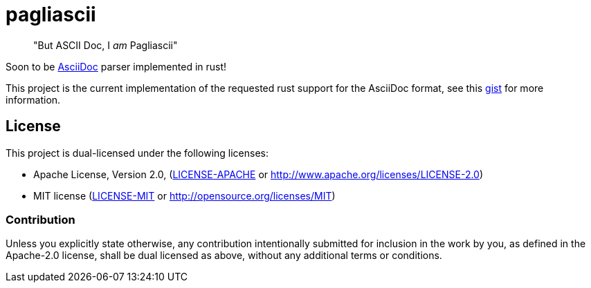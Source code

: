 = pagliascii

[quote]
"But ASCII Doc, I _am_ Pagliascii"

Soon to be https://docs.asciidoctor.org/asciidoc/latest/syntax-quick-reference/[AsciiDoc] parser implemented in rust!

This project is the current implementation of the requested rust support for the AsciiDoc format, see this https://gist.github.com/jamesmunns/06f70b68bde8e1394b79e936a8599718[gist] for more information.

== License

This project is dual-licensed under the following licenses:

* Apache License, Version 2.0, (link:LICENSE-APACHE[LICENSE-APACHE] or http://www.apache.org/licenses/LICENSE-2.0)
* MIT license (link:LICENSE-MIT[LICENSE-MIT] or http://opensource.org/licenses/MIT)

=== Contribution

Unless you explicitly state otherwise, any contribution intentionally
submitted for inclusion in the work by you, as defined in the Apache-2.0
license, shall be dual licensed as above, without any additional terms or
conditions.
